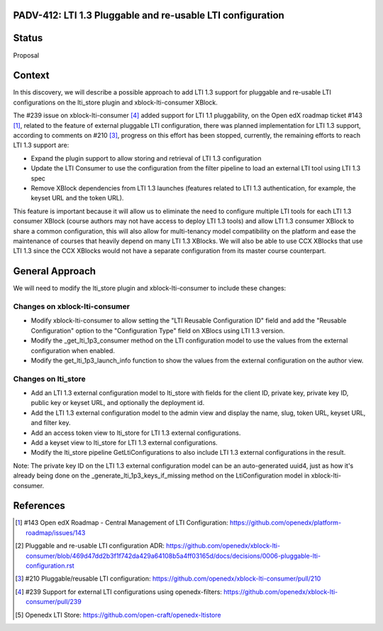 PADV-412: LTI 1.3 Pluggable and re-usable LTI configuration
===========================================================

Status
======

Proposal

Context
=======

In this discovery, we will describe a possible approach to add LTI 1.3 support
for pluggable and re-usable LTI configurations on the lti_store plugin and
xblock-lti-consumer XBlock.

The #239 issue on xblock-lti-consumer [4]_ added support for LTI 1.1
pluggability, on the Open edX roadmap ticket #143 [1]_, related to the feature
of external pluggable LTI configuration, there was planned implementation for
LTI 1.3 support, according to comments on #210 [3]_, progress on this effort
has been stopped, currently, the remaining efforts to reach LTI 1.3 support are:

- Expand the plugin support to allow storing and retrieval of LTI 1.3
  configuration
- Update the LTI Consumer to use the configuration from the filter pipeline to
  load an external LTI tool using LTI 1.3 spec
- Remove XBlock dependencies from LTI 1.3 launches (features related to LTI 1.3
  authentication, for example, the keyset URL and the token URL).

This feature is important because it will allow us to eliminate the need to
configure multiple LTI tools for each LTI 1.3 consumer XBlock (course authors
may not have access to deploy LTI 1.3 tools) and allow LTI 1.3 consumer XBlock
to share a common configuration, this will also allow for multi-tenancy model
compatibility on the platform and ease the maintenance of courses that heavily
depend on many LTI 1.3 XBlocks. We will also be able to use CCX XBlocks that
use LTI 1.3 since the CCX XBlocks would not have a separate configuration from
its master course counterpart.

General Approach
===============

We will need to modify the lti_store plugin and xblock-lti-consumer to include
these changes:

Changes on xblock-lti-consumer
~~~~~~~~~~~~~~~~~~~~~~~~~~~~~~

- Modify xblock-lti-consumer to allow setting the
  "LTI Reusable Configuration ID" field and add the "Reusable Configuration"
  option to the "Configuration Type" field on XBlocs using LTI 1.3 version.
- Modify the _get_lti_1p3_consumer method on the LTI configuration model to use
  the values from the external configuration when enabled.
- Modify the get_lti_1p3_launch_info function to show the values from the
  external configuration on the author view.

Changes on lti_store
~~~~~~~~~~~~~~~~~~~~

- Add an LTI 1.3 external configuration model to lti_store with fields for the
  client ID, private key, private key ID, public key or keyset URL, and
  optionally the deployment id.
- Add the LTI 1.3 external configuration model to the admin view and display
  the name, slug, token URL, keyset URL, and filter key.
- Add an access token view to lti_store for LTI 1.3 external configurations.
- Add a keyset view to lti_store for LTI 1.3 external configurations.
- Modify the lti_store pipeline GetLtiConfigurations to also include LTI 1.3
  external configurations in the result.

Note: The private key ID on the LTI 1.3 external configuration model can be an
auto-generated uuid4, just as how it's already being done on the
_generate_lti_1p3_keys_if_missing method on the LtiConfiguration model in
xblock-lti-consumer.

References
==========

.. [1] #143 Open edX Roadmap - Central Management of LTI Configuration: https://github.com/openedx/platform-roadmap/issues/143
.. [2] Pluggable and re-usable LTI configuration ADR: https://github.com/openedx/xblock-lti-consumer/blob/469d47dd2b3f1f742da429a64108b5a4ff03165d/docs/decisions/0006-pluggable-lti-configuration.rst
.. [3] #210 Pluggable/reusable LTI configuration: https://github.com/openedx/xblock-lti-consumer/pull/210
.. [4] #239 Support for external LTI configurations using openedx-filters: https://github.com/openedx/xblock-lti-consumer/pull/239
.. [5] Openedx LTI Store: https://github.com/open-craft/openedx-ltistore
